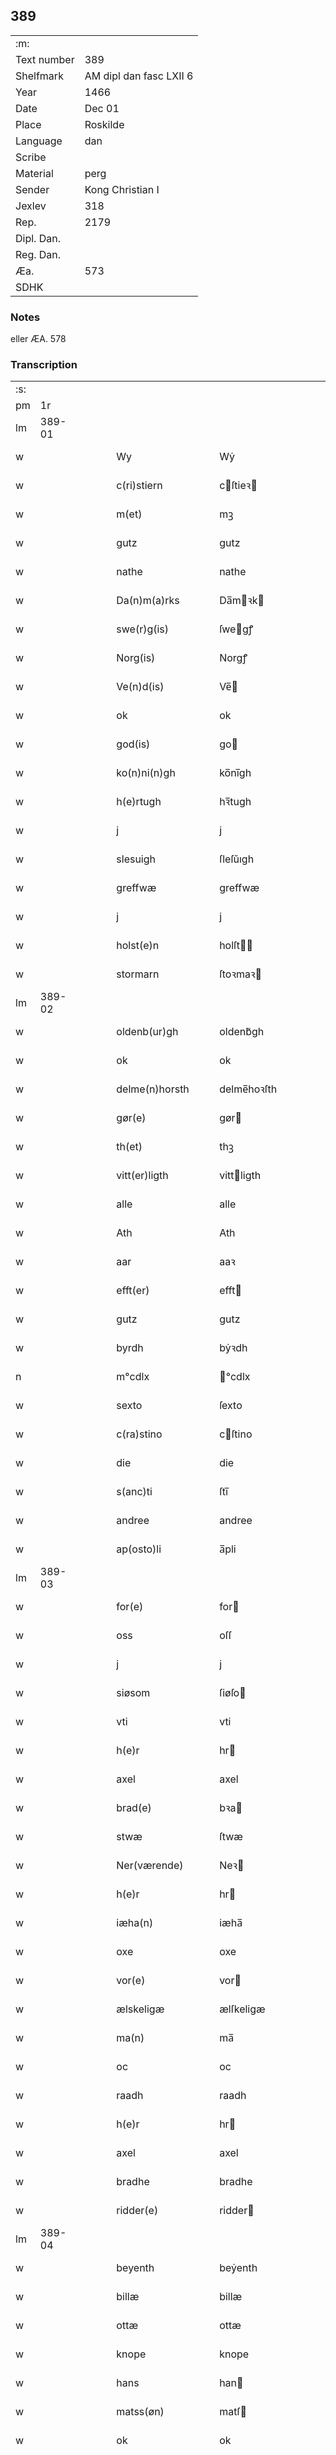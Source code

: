 ** 389
| :m:         |                         |
| Text number | 389                     |
| Shelfmark   | AM dipl dan fasc LXII 6 |
| Year        | 1466                    |
| Date        | Dec 01                  |
| Place       | Roskilde                |
| Language    | dan                     |
| Scribe      |                         |
| Material    | perg                    |
| Sender      | Kong Christian I        |
| Jexlev      | 318                     |
| Rep.        | 2179                    |
| Dipl. Dan.  |                         |
| Reg. Dan.   |                         |
| Æa.         | 573                     |
| SDHK        |                         |

*** Notes
eller ÆA. 578

*** Transcription
| :s: |        |   |   |   |   |                      |                |   |   |   |                  |     |   |   |    |               |
| pm  |     1r |   |   |   |   |                      |                |   |   |   |                  |     |   |   |    |               |
| lm  | 389-01 |   |   |   |   |                      |                |   |   |   |                  |     |   |   |    |               |
| w   |        |   |   |   |   | Wy                   | Wẏ             |   |   |   |                  | dan |   |   |    |        389-01 |
| w   |        |   |   |   |   | c(ri)stiern          | cſtieꝛ       |   |   |   |                  | dan |   |   |    |        389-01 |
| w   |        |   |   |   |   | m(et)                | mꝫ             |   |   |   |                  | dan |   |   |    |        389-01 |
| w   |        |   |   |   |   | gutz                 | gutz           |   |   |   |                  | dan |   |   |    |        389-01 |
| w   |        |   |   |   |   | nathe                | nathe          |   |   |   |                  | dan |   |   |    |        389-01 |
| w   |        |   |   |   |   | Da(n)m(a)rks         | Da̅mꝛk        |   |   |   |                  | dan |   |   |    |        389-01 |
| w   |        |   |   |   |   | swe(r)g(is)          | ſwegꝭ         |   |   |   |                  | dan |   |   |    |        389-01 |
| w   |        |   |   |   |   | Norg(is)             | Norgꝭ          |   |   |   |                  | dan |   |   |    |        389-01 |
| w   |        |   |   |   |   | Ve(n)d(is)           | Ve̅            |   |   |   |                  | dan |   |   |    |        389-01 |
| w   |        |   |   |   |   | ok                   | ok             |   |   |   |                  | dan |   |   |    |        389-01 |
| w   |        |   |   |   |   | god(is)              | go            |   |   |   |                  | dan |   |   |    |        389-01 |
| w   |        |   |   |   |   | ko(n)ni(n)gh         | ko̅nı̅gh         |   |   |   |                  | dan |   |   |    |        389-01 |
| w   |        |   |   |   |   | h(e)rtugh            | hꝛ̅tugh         |   |   |   |                  | dan |   |   |    |        389-01 |
| w   |        |   |   |   |   | j                    | j              |   |   |   |                  | dan |   |   |    |        389-01 |
| w   |        |   |   |   |   | slesuigh             | ſleſǔıgh       |   |   |   |                  | dan |   |   |    |        389-01 |
| w   |        |   |   |   |   | greffwæ              | greffwæ        |   |   |   |                  | dan |   |   |    |        389-01 |
| w   |        |   |   |   |   | j                    | j              |   |   |   |                  | dan |   |   |    |        389-01 |
| w   |        |   |   |   |   | holst(e)n            | holſt̅         |   |   |   |                  | dan |   |   |    |        389-01 |
| w   |        |   |   |   |   | stormarn             | ſtoꝛmaꝛ       |   |   |   |                  | dan |   |   |    |        389-01 |
| lm  | 389-02 |   |   |   |   |                      |                |   |   |   |                  |     |   |   |    |               |
| w   |        |   |   |   |   | oldenb(ur)gh         | oldenb᷑gh       |   |   |   |                  | dan |   |   |    |        389-02 |
| w   |        |   |   |   |   | ok                   | ok             |   |   |   |                  | dan |   |   |    |        389-02 |
| w   |        |   |   |   |   | delme(n)horsth       | delme̅hoꝛſth    |   |   |   |                  | dan |   |   |    |        389-02 |
| w   |        |   |   |   |   | gør(e)               | gør           |   |   |   |                  | dan |   |   |    |        389-02 |
| w   |        |   |   |   |   | th(et)               | thꝫ            |   |   |   |                  | dan |   |   |    |        389-02 |
| w   |        |   |   |   |   | vitt(er)ligth        | vittligth     |   |   |   |                  | dan |   |   |    |        389-02 |
| w   |        |   |   |   |   | alle                 | alle           |   |   |   |                  | dan |   |   |    |        389-02 |
| w   |        |   |   |   |   | Ath                  | Ath            |   |   |   |                  | dan |   |   |    |        389-02 |
| w   |        |   |   |   |   | aar                  | aaꝛ            |   |   |   |                  | dan |   |   |    |        389-02 |
| w   |        |   |   |   |   | efft(er)             | efft          |   |   |   |                  | dan |   |   |    |        389-02 |
| w   |        |   |   |   |   | gutz                 | gutz           |   |   |   |                  | dan |   |   |    |        389-02 |
| w   |        |   |   |   |   | byrdh                | bẏꝛdh          |   |   |   |                  | dan |   |   |    |        389-02 |
| n   |        |   |   |   |   | m°cdlx               | °cdlx         |   |   |   |                  | lat |   |   | =  |        389-02 |
| w   |        |   |   |   |   | sexto                | ſexto          |   |   |   |                  | lat |   |   | == |        389-02 |
| w   |        |   |   |   |   | c(ra)stino           | cſtino        |   |   |   |                  | lat |   |   |    |        389-02 |
| w   |        |   |   |   |   | die                  | die            |   |   |   |                  | lat |   |   |    |        389-02 |
| w   |        |   |   |   |   | s(anc)ti             | ſti̅            |   |   |   |                  | lat |   |   |    |        389-02 |
| w   |        |   |   |   |   | andree               | andree         |   |   |   |                  | lat |   |   |    |        389-02 |
| w   |        |   |   |   |   | ap(osto)li           | a̅pli           |   |   |   |                  | lat |   |   |    |        389-02 |
| lm  | 389-03 |   |   |   |   |                      |                |   |   |   |                  |     |   |   |    |               |
| w   |        |   |   |   |   | for(e)               | for           |   |   |   |                  | dan |   |   |    |        389-03 |
| w   |        |   |   |   |   | oss                  | oſſ            |   |   |   |                  | dan |   |   |    |        389-03 |
| w   |        |   |   |   |   | j                    | j              |   |   |   |                  | dan |   |   |    |        389-03 |
| w   |        |   |   |   |   | siøsom               | ſiøſo         |   |   |   |                  | dan |   |   |    |        389-03 |
| w   |        |   |   |   |   | vti                  | vti            |   |   |   |                  | dan |   |   |    |        389-03 |
| w   |        |   |   |   |   | h(e)r                | hr            |   |   |   |                  | dan |   |   |    |        389-03 |
| w   |        |   |   |   |   | axel                 | axel           |   |   |   |                  | dan |   |   |    |        389-03 |
| w   |        |   |   |   |   | brad(e)              | bꝛa           |   |   |   |                  | dan |   |   |    |        389-03 |
| w   |        |   |   |   |   | stwæ                 | ſtwæ           |   |   |   |                  | dan |   |   |    |        389-03 |
| w   |        |   |   |   |   | Ner(værende)         | Neꝛ           |   |   |   |                  | dan |   |   |    |        389-03 |
| w   |        |   |   |   |   | h(e)r                | hr            |   |   |   |                  | dan |   |   |    |        389-03 |
| w   |        |   |   |   |   | iæha(n)              | iæha̅           |   |   |   |                  | dan |   |   |    |        389-03 |
| w   |        |   |   |   |   | oxe                  | oxe            |   |   |   |                  | dan |   |   |    |        389-03 |
| w   |        |   |   |   |   | vor(e)               | vor           |   |   |   |                  | dan |   |   |    |        389-03 |
| w   |        |   |   |   |   | ælskeligæ            | ælſkeligæ      |   |   |   |                  | dan |   |   |    |        389-03 |
| w   |        |   |   |   |   | ma(n)                | ma̅             |   |   |   |                  | dan |   |   |    |        389-03 |
| w   |        |   |   |   |   | oc                   | oc             |   |   |   |                  | dan |   |   |    |        389-03 |
| w   |        |   |   |   |   | raadh                | raadh          |   |   |   |                  | dan |   |   |    |        389-03 |
| w   |        |   |   |   |   | h(e)r                | hr            |   |   |   |                  | dan |   |   |    |        389-03 |
| w   |        |   |   |   |   | axel                 | axel           |   |   |   |                  | dan |   |   |    |        389-03 |
| w   |        |   |   |   |   | bradhe               | bradhe         |   |   |   |                  | dan |   |   |    |        389-03 |
| w   |        |   |   |   |   | ridder(e)            | ridder        |   |   |   |                  | dan |   |   |    |        389-03 |
| lm  | 389-04 |   |   |   |   |                      |                |   |   |   |                  |     |   |   |    |               |
| w   |        |   |   |   |   | beyenth              | beẏenth        |   |   |   |                  | dan |   |   |    |        389-04 |
| w   |        |   |   |   |   | billæ                | billæ          |   |   |   |                  | dan |   |   |    |        389-04 |
| w   |        |   |   |   |   | ottæ                 | ottæ           |   |   |   |                  | dan |   |   |    |        389-04 |
| w   |        |   |   |   |   | knope                | knope          |   |   |   |                  | dan |   |   |    |        389-04 |
| w   |        |   |   |   |   | hans                 | han           |   |   |   |                  | dan |   |   |    |        389-04 |
| w   |        |   |   |   |   | matss(øn)            | matſ          |   |   |   |                  | dan |   |   |    |        389-04 |
| w   |        |   |   |   |   | ok                   | ok             |   |   |   |                  | dan |   |   |    |        389-04 |
| w   |        |   |   |   |   | ma(n)gæ              | ma̅gæ           |   |   |   |                  | dan |   |   |    |        389-04 |
| w   |        |   |   |   |   | fle(re)              | fle           |   |   |   |                  | dan |   |   |    |        389-04 |
| w   |        |   |   |   |   | gode                 | gode           |   |   |   |                  | dan |   |   |    |        389-04 |
| w   |        |   |   |   |   | me(n)                | me̅             |   |   |   |                  | dan |   |   |    |        389-04 |
| w   |        |   |   |   |   | so(m)                | ſo̅             |   |   |   |                  | dan |   |   |    |        389-04 |
| w   |        |   |   |   |   | th(e)r               | thꝛ̅            |   |   |   |                  | dan |   |   |    |        389-04 |
| w   |        |   |   |   |   | tha                  | tha            |   |   |   |                  | dan |   |   |    |        389-04 |
| w   |        |   |   |   |   | ner(værende)         | neꝛ           |   |   |   | de-sup           | dan |   |   |    |        389-04 |
| w   |        |   |   |   |   | hoss                 | hoſſ           |   |   |   |                  | dan |   |   |    |        389-04 |
| w   |        |   |   |   |   | wor(e)               | wor           |   |   |   |                  | dan |   |   |    |        389-04 |
| p   |        |   |   |   |   | /                    | /              |   |   |   |                  | dan |   |   |    |        389-04 |
| w   |        |   |   |   |   | vor                  | voꝛ            |   |   |   |                  | dan |   |   |    |        389-04 |
| w   |        |   |   |   |   | skick(et)            | ſkickꝫ         |   |   |   |                  | dan |   |   |    |        389-04 |
| w   |        |   |   |   |   | velbirdigh           | velbiꝛdigh     |   |   |   |                  | dan |   |   |    |        389-04 |
| lm  | 389-05 |   |   |   |   |                      |                |   |   |   |                  |     |   |   |    |               |
| w   |        |   |   |   |   | ma(n)                | ma̅             |   |   |   |                  | dan |   |   |    |        389-05 |
| w   |        |   |   |   |   | jep                  | jep            |   |   |   |                  | dan |   |   |    |        389-05 |
| w   |        |   |   |   |   | je(b)ss(øn)          | je̅ſ           |   |   |   |                  | dan |   |   |    |        389-05 |
| w   |        |   |   |   |   | forsta(n)d(er)       | foꝛſta̅d       |   |   |   |                  | dan |   |   |    |        389-05 |
| w   |        |   |   |   |   | i                    | i              |   |   |   |                  | dan |   |   |    |        389-05 |
| w   |        |   |   |   |   | clar(e)              | clar          |   |   |   |                  | dan |   |   |    |        389-05 |
| w   |        |   |   |   |   | clost(er)            | cloſt         |   |   |   |                  | dan |   |   |    |        389-05 |
| w   |        |   |   |   |   | i                    | i              |   |   |   |                  | dan |   |   |    |        389-05 |
| w   |        |   |   |   |   | roskild(e)           | roſkilͤ        |   |   |   |                  | dan |   |   |    |        389-05 |
| w   |        |   |   |   |   | paa                  | paa            |   |   |   |                  | dan |   |   |    |        389-05 |
| w   |        |   |   |   |   | het(er)ligæ          | hetligæ       |   |   |   |                  | dan |   |   |    |        389-05 |
| w   |        |   |   |   |   | ok                   | ok             |   |   |   |                  | dan |   |   |    |        389-05 |
| w   |        |   |   |   |   | re(n)liffueghe       | re̅liffǔeghe    |   |   |   |                  | dan |   |   |    |        389-05 |
| w   |        |   |   |   |   | iomf(rv)es           | iomfͮe         |   |   |   |                  | dan |   |   |    |        389-05 |
| w   |        |   |   |   |   | oc                   | oc             |   |   |   |                  | dan |   |   |    |        389-05 |
| w   |        |   |   |   |   |                      |                |   |   |   |                  | dan |   |   |    |        389-05 |
| w   |        |   |   |   |   |                      |                |   |   |   |                  | dan |   |   |    |        389-05 |
| w   |        |   |   |   |   | for(nefnde)          | foꝛᷠͤ            |   |   |   |                  | dan |   |   |    |        389-05 |
| w   |        |   |   |   |   | cla(re)              | cla           |   |   |   |                  | dan |   |   |    |        389-05 |
| w   |        |   |   |   |   | clost(er)s           | cloſt        |   |   |   |                  | dan |   |   |    |        389-05 |
| w   |        |   |   |   |   | oc                   | oc             |   |   |   |                  | dan |   |   |    |        389-05 |
| w   |        |   |   |   |   | (con)ue(n)tz         | ꝯue̅tz          |   |   |   |                  | dan |   |   |    |        389-05 |
| lm  | 389-06 |   |   |   |   |                      |                |   |   |   |                  |     |   |   |    |               |
| w   |        |   |   |   |   | vegnæ                | vegnæ          |   |   |   |                  | dan |   |   |    |        389-06 |
| w   |        |   |   |   |   | j                    | j              |   |   |   |                  | dan |   |   |    |        389-06 |
| w   |        |   |   |   |   | samest(et)           | ſameſtꝫ        |   |   |   |                  | dan |   |   |    |        389-06 |
| p   |        |   |   |   |   | ,                    | ,              |   |   |   |                  | dan |   |   |    |        389-06 |
| w   |        |   |   |   |   | m(et)                | mꝫ             |   |   |   |                  | dan |   |   |    |        389-06 |
| w   |        |   |   |   |   | eth                  | eth            |   |   |   |                  | dan |   |   |    |        389-06 |
| w   |        |   |   |   |   | papirs               | papiꝛ         |   |   |   |                  | dan |   |   |    |        389-06 |
| w   |        |   |   |   |   | br(e)ff              | b̅ꝛff           |   |   |   |                  | dan |   |   |    |        389-06 |
| w   |        |   |   |   |   | so(m)                | ſo̅             |   |   |   |                  | dan |   |   |    |        389-06 |
| w   |        |   |   |   |   | vor                  | voꝛ            |   |   |   |                  | dan |   |   |    |        389-06 |
| w   |        |   |   |   |   | eth                  | eth            |   |   |   |                  | dan |   |   |    |        389-06 |
| w   |        |   |   |   |   | tings                | ting          |   |   |   |                  | dan |   |   |    |        389-06 |
| w   |        |   |   |   |   | vitne                | vitne          |   |   |   |                  | dan |   |   |    |        389-06 |
| w   |        |   |   |   |   | br(e)ff              | b̅ꝛff           |   |   |   |                  | dan |   |   |    |        389-06 |
| w   |        |   |   |   |   | helth                | helth          |   |   |   |                  | dan |   |   |    |        389-06 |
| w   |        |   |   |   |   | oc                   | oc             |   |   |   |                  | dan |   |   |    |        389-06 |
| w   |        |   |   |   |   | holl(et)             | hollꝫ          |   |   |   |                  | dan |   |   |    |        389-06 |
| w   |        |   |   |   |   | oc                   | oc             |   |   |   |                  | dan |   |   |    |        389-06 |
| w   |        |   |   |   |   | vskadh               | vſkadh         |   |   |   |                  | dan |   |   |    |        389-06 |
| w   |        |   |   |   |   | j                    | j              |   |   |   |                  | dan |   |   |    |        389-06 |
| w   |        |   |   |   |   | nog(ra)              | nogᷓ            |   |   |   |                  | dan |   |   |    |        389-06 |
| w   |        |   |   |   |   | madhæ                | madhæ          |   |   |   |                  | dan |   |   |    |        389-06 |
| p   |        |   |   |   |   | ,                    | ,              |   |   |   |                  | dan |   |   |    |        389-06 |
| w   |        |   |   |   |   | lude(n)d(e)          | lude̅          |   |   |   |                  | dan |   |   |    |        389-06 |
| lm  | 389-07 |   |   |   |   |                      |                |   |   |   |                  |     |   |   |    |               |
| w   |        |   |   |   |   | ordh                 | ordh           |   |   |   |                  | dan |   |   |    |        389-07 |
| w   |        |   |   |   |   | fra                  | fꝛa            |   |   |   |                  | dan |   |   |    |        389-07 |
| w   |        |   |   |   |   | ordh                 | ordh           |   |   |   |                  | dan |   |   |    |        389-07 |
| w   |        |   |   |   |   | i                    | i              |   |   |   |                  | dan |   |   |    |        389-07 |
| w   |        |   |   |   |   | alle                 | alle           |   |   |   |                  | dan |   |   |    |        389-07 |
| w   |        |   |   |   |   | made                 | made           |   |   |   |                  | dan |   |   |    |        389-07 |
| w   |        |   |   |   |   | so(m)                | ſo̅             |   |   |   |                  | dan |   |   |    |        389-07 |
| w   |        |   |   |   |   | h(e)r                | hꝛ̅             |   |   |   |                  | dan |   |   |    |        389-07 |
| w   |        |   |   |   |   | efft(er)u(et)        | efftuꝫ        |   |   |   | uꝫ-sup           | dan |   |   |    |        389-07 |
| w   |        |   |   |   |   | sta(n)d(er)          | ſta̅d͛           |   |   |   |                  | dan |   |   |    |        389-07 |
| w   |        |   |   |   |   | Alle                 | Alle           |   |   |   |                  | dan |   |   |    |        389-07 |
| w   |        |   |   |   |   | me(n)                | me̅             |   |   |   |                  | dan |   |   |    |        389-07 |
| w   |        |   |   |   |   | th(etta)             | thꝫ           |   |   |   |                  | dan |   |   |    |        389-07 |
| w   |        |   |   |   |   | breff                | breff          |   |   |   |                  | dan |   |   |    |        389-07 |
| w   |        |   |   |   |   | see                  | ſee            |   |   |   |                  | dan |   |   |    |        389-07 |
| w   |        |   |   |   |   | ell(e)r              | ellr          |   |   |   |                  | dan |   |   |    |        389-07 |
| w   |        |   |   |   |   | hør(e)               | hør           |   |   |   |                  | dan |   |   |    |        389-07 |
| w   |        |   |   |   |   | læsæ                 | læſæ           |   |   |   |                  | dan |   |   |    |        389-07 |
| w   |        |   |   |   |   | helsæ                | helſæ          |   |   |   |                  | dan |   |   |    |        389-07 |
| w   |        |   |   |   |   | vy                   | vẏ             |   |   |   |                  | dan |   |   |    |        389-07 |
| w   |        |   |   |   |   | velbyrdigh           | velbẏꝛdigh     |   |   |   |                  | dan |   |   |    |        389-07 |
| w   |        |   |   |   |   | mæ(n)                | mæ̅             |   |   |   |                  | dan |   |   |    |        389-07 |
| w   |        |   |   |   |   | iep                  | iep            |   |   |   |                  | dan |   |   |    |        389-07 |
| w   |        |   |   |   |   | ie(n)ss(øn)          | ie̅ſ           |   |   |   |                  | dan |   |   |    |        389-07 |
| lm  | 389-08 |   |   |   |   |                      |                |   |   |   |                  |     |   |   |    |               |
| w   |        |   |   |   |   | høffuetzma(n)        | høffuetzma̅     |   |   |   |                  | dan |   |   |    |        389-08 |
| w   |        |   |   |   |   | pa                   | pa             |   |   |   |                  | dan |   |   |    |        389-08 |
| w   |        |   |   |   |   | har(is)b(ur)gh       | harꝭb᷑gh        |   |   |   |                  | dan |   |   |    |        389-08 |
| w   |        |   |   |   |   | so(m)                | ſo̅             |   |   |   |                  | dan |   |   |    |        389-08 |
| w   |        |   |   |   |   | th(e)n               | thn̅            |   |   |   |                  | dan |   |   |    |        389-08 |
| w   |        |   |   |   |   | dagh                 | dagh           |   |   |   |                  | dan |   |   |    |        389-08 |
| w   |        |   |   |   |   | tingh(et)            | tinghꝫ         |   |   |   |                  | dan |   |   |    |        389-08 |
| w   |        |   |   |   |   | saadh                | ſaadh          |   |   |   |                  | dan |   |   |    |        389-08 |
| w   |        |   |   |   |   | pa                   | pa             |   |   |   |                  | dan |   |   |    |        389-08 |
| w   |        |   |   |   |   | vor                  | voꝛ            |   |   |   |                  | dan |   |   |    |        389-08 |
| w   |        |   |   |   |   | nadigæ               | nadigæ         |   |   |   |                  | dan |   |   |    |        389-08 |
| w   |        |   |   |   |   | he(r)r(e)            | he̅r           |   |   |   |                  | dan |   |   |    |        389-08 |
| w   |        |   |   |   |   | ko(n)ni(n)ghs        | ko̅ni̅gh        |   |   |   |                  | dan |   |   |    |        389-08 |
| w   |        |   |   |   |   | vegnæ                | vegnæ          |   |   |   |                  | dan |   |   |    |        389-08 |
| p   |        |   |   |   |   | ,                    | ,              |   |   |   |                  | dan |   |   |    |        389-08 |
| w   |        |   |   |   |   | tørb(e)n             | tøꝛb         |   |   |   |                  | dan |   |   |    |        389-08 |
| w   |        |   |   |   |   | billæ                | billæ          |   |   |   |                  | dan |   |   |    |        389-08 |
| w   |        |   |   |   |   | ridd(er)             | ridd          |   |   |   |                  | dan |   |   |    |        389-08 |
| w   |        |   |   |   |   | pa                   | pa             |   |   |   |                  | dan |   |   |    |        389-08 |
| w   |        |   |   |   |   | siøholm              | ſiøhol        |   |   |   |                  | dan |   |   |    |        389-08 |
| lm  | 389-09 |   |   |   |   |                      |                |   |   |   |                  |     |   |   |    |               |
| w   |        |   |   |   |   | mag(n)us             | magu̅          |   |   |   |                  | dan |   |   |    |        389-09 |
| w   |        |   |   |   |   | mag(n)uss(øn)        | magu̅ſ         |   |   |   |                  | dan |   |   |    |        389-09 |
| w   |        |   |   |   |   | hær(is)fog(et)       | hæꝛꝭfogꝫ       |   |   |   |                  | dan |   |   |    |        389-09 |
| w   |        |   |   |   |   | And(er)s             | And          |   |   |   |                  | dan |   |   |    |        389-09 |
| w   |        |   |   |   |   | bangh                | bangh          |   |   |   |                  | dan |   |   |    |        389-09 |
| w   |        |   |   |   |   | iep                  | iep            |   |   |   |                  | dan |   |   |    |        389-09 |
| w   |        |   |   |   |   | læth                 | læth           |   |   |   |                  | dan |   |   |    |        389-09 |
| w   |        |   |   |   |   | p(er)                | ꝑ              |   |   |   |                  | dan |   |   |    |        389-09 |
| w   |        |   |   |   |   | ie(n)ss(øn)          | ie̅ſ           |   |   |   |                  | dan |   |   |    |        389-09 |
| w   |        |   |   |   |   | aff                  | aff            |   |   |   |                  | dan |   |   |    |        389-09 |
| w   |        |   |   |   |   | tørkelst(ro)p        | tøꝛkelſtᷣp      |   |   |   |                  | dan |   |   |    |        389-09 |
| w   |        |   |   |   |   | ion                  | io            |   |   |   |                  | dan |   |   |    |        389-09 |
| w   |        |   |   |   |   | twæss(øn)            | twæſ          |   |   |   |                  | dan |   |   |    |        389-09 |
| w   |        |   |   |   |   | ewy(n)neligæ         | ewy̅neligæ      |   |   |   |                  | dan |   |   |    |        389-09 |
| w   |        |   |   |   |   | m(et)                | mꝫ             |   |   |   |                  | dan |   |   |    |        389-09 |
| w   |        |   |   |   |   | guth                 | guth           |   |   |   |                  | dan |   |   |    |        389-09 |
| p   |        |   |   |   |   | ,                    | ,              |   |   |   |                  | dan |   |   |    |        389-09 |
| w   |        |   |   |   |   | wit(er)ligth         | witligth      |   |   |   |                  | dan |   |   |    |        389-09 |
| w   |        |   |   |   |   | gør(e)               | gør           |   |   |   |                  | dan |   |   |    |        389-09 |
| lm  | 389-10 |   |   |   |   |                      |                |   |   |   |                  |     |   |   |    |               |
| w   |        |   |   |   |   | vy                   | vẏ             |   |   |   |                  | dan |   |   |    |        389-10 |
| w   |        |   |   |   |   | alle                 | alle           |   |   |   |                  | dan |   |   |    |        389-10 |
| w   |        |   |   |   |   | me(n)                | me̅             |   |   |   |                  | dan |   |   |    |        389-10 |
| w   |        |   |   |   |   | swo                  | ſwo            |   |   |   |                  | dan |   |   |    |        389-10 |
| w   |        |   |   |   |   | vel                  | vel            |   |   |   |                  | dan |   |   |    |        389-10 |
| w   |        |   |   |   |   | ner(værende)         | neꝛ           |   |   |   | de-sup           | dan |   |   |    |        389-10 |
| w   |        |   |   |   |   | ær(e)                | ær            |   |   |   |                  | dan |   |   |    |        389-10 |
| w   |        |   |   |   |   | so(m)                | ſo̅             |   |   |   |                  | dan |   |   |    |        389-10 |
| w   |        |   |   |   |   | ko(m)me(skulende)    | ko̅me          |   |   |   | de-sup           | dan |   |   |    |        389-10 |
| w   |        |   |   |   |   | m(et)                | mꝫ             |   |   |   |                  | dan |   |   |    |        389-10 |
| w   |        |   |   |   |   | th(et)tæ             | thꝫtæ          |   |   |   |                  | dan |   |   |    |        389-10 |
| w   |        |   |   |   |   | vort                 | voꝛt           |   |   |   |                  | dan |   |   |    |        389-10 |
| w   |        |   |   |   |   | opnæ                 | opnæ           |   |   |   |                  | dan |   |   |    |        389-10 |
| w   |        |   |   |   |   | breff                | bꝛeff          |   |   |   |                  | dan |   |   |    |        389-10 |
| w   |        |   |   |   |   | At                   | At             |   |   |   |                  | dan |   |   |    |        389-10 |
| w   |        |   |   |   |   | aar                  | aaꝛ            |   |   |   |                  | dan |   |   |    |        389-10 |
| w   |        |   |   |   |   | efft(er)             | efft          |   |   |   |                  | dan |   |   |    |        389-10 |
| w   |        |   |   |   |   | gutz                 | gutz           |   |   |   |                  | dan |   |   |    |        389-10 |
| w   |        |   |   |   |   | fødelsæ              | fødelſæ        |   |   |   |                  | dan |   |   |    |        389-10 |
| w   |        |   |   |   |   | dagh                 | dagh           |   |   |   |                  | dan |   |   |    |        389-10 |
| n   |        |   |   |   |   | m°cd°l               | m°cd°l         |   |   |   |                  | lat |   |   | =  |        389-10 |
| w   |        |   |   |   |   | octauo               | octauo         |   |   |   |                  | lat |   |   | == |        389-10 |
| lm  | 389-11 |   |   |   |   |                      |                |   |   |   |                  |     |   |   |    |               |
| w   |        |   |   |   |   | th(e)n               | thn̅            |   |   |   |                  | dan |   |   |    |        389-11 |
| w   |        |   |   |   |   | løffu(er)dagh        | løffudagh     |   |   |   |                  | dan |   |   |    |        389-11 |
| w   |        |   |   |   |   | nest                 | neſt           |   |   |   |                  | dan |   |   |    |        389-11 |
| w   |        |   |   |   |   | for(e)               | for           |   |   |   |                  | dan |   |   |    |        389-11 |
| w   |        |   |   |   |   | vor                  | voꝛ            |   |   |   |                  | dan |   |   |    |        389-11 |
| w   |        |   |   |   |   | f(rv)æ               | fæͮ             |   |   |   |                  | dan |   |   |    |        389-11 |
| w   |        |   |   |   |   | dagh                 | dagh           |   |   |   |                  | dan |   |   |    |        389-11 |
| w   |        |   |   |   |   | ko(m)me(n)d(e)       | ko̅me̅          |   |   |   |                  | dan |   |   |    |        389-11 |
| w   |        |   |   |   |   | nest                 | neſt           |   |   |   |                  | dan |   |   |    |        389-11 |
| w   |        |   |   |   |   | for                  | foꝛ            |   |   |   |                  | dan |   |   |    |        389-11 |
| w   |        |   |   |   |   | s(anc)ti             | ſti̅            |   |   |   |                  | dan |   |   |    |        389-11 |
| w   |        |   |   |   |   | michels              | michel        |   |   |   |                  | dan |   |   |    |        389-11 |
| w   |        |   |   |   |   | dagh                 | dagh           |   |   |   |                  | dan |   |   |    |        389-11 |
| w   |        |   |   |   |   | Ath                  | Ath            |   |   |   |                  | dan |   |   |    |        389-11 |
| w   |        |   |   |   |   | beskeen              | beſkee        |   |   |   |                  | dan |   |   |    |        389-11 |
| w   |        |   |   |   |   | ma(n)                | ma̅             |   |   |   |                  | dan |   |   |    |        389-11 |
| w   |        |   |   |   |   | iep                  | iep            |   |   |   |                  | dan |   |   |    |        389-11 |
| w   |        |   |   |   |   | ie(n)ss(øn)          | ie̅ſ           |   |   |   |                  | dan |   |   |    |        389-11 |
| w   |        |   |   |   |   | forsta(n)de(r)       | foꝛſta̅de      |   |   |   |                  | dan |   |   |    |        389-11 |
| lm  | 389-12 |   |   |   |   |                      |                |   |   |   |                  |     |   |   |    |               |
| w   |        |   |   |   |   | j                    | ȷ              |   |   |   |                  | dan |   |   |    |        389-12 |
| w   |        |   |   |   |   | clar(e)              | clar          |   |   |   |                  | dan |   |   |    |        389-12 |
| w   |        |   |   |   |   | clost(er)            | cloſt         |   |   |   |                  | dan |   |   |    |        389-12 |
| w   |        |   |   |   |   | vor                  | voꝛ            |   |   |   |                  | dan |   |   |    |        389-12 |
| w   |        |   |   |   |   | skick(et)            | ſkickꝫ         |   |   |   |                  | dan |   |   |    |        389-12 |
| w   |        |   |   |   |   | for                  | foꝛ            |   |   |   |                  | dan |   |   |    |        389-12 |
| w   |        |   |   |   |   | oss                  | oſſ            |   |   |   |                  | dan |   |   |    |        389-12 |
| w   |        |   |   |   |   | paa                  | paa            |   |   |   |                  | dan |   |   |    |        389-12 |
| w   |        |   |   |   |   | voldborgshær(is)     | voldboꝛgſhærꝭ  |   |   |   |                  | dan |   |   | =  |        389-12 |
| w   |        |   |   |   |   | tingh                | tingh          |   |   |   |                  | dan |   |   | == |        389-12 |
| w   |        |   |   |   |   | ok                   | ok             |   |   |   |                  | dan |   |   |    |        389-12 |
| w   |        |   |   |   |   | for(e)               | for           |   |   |   |                  | dan |   |   |    |        389-12 |
| w   |        |   |   |   |   | fle(re)              | fle           |   |   |   |                  | dan |   |   |    |        389-12 |
| w   |        |   |   |   |   | godhe                | godhe          |   |   |   |                  | dan |   |   |    |        389-12 |
| w   |        |   |   |   |   | me(n)                | me̅             |   |   |   |                  | dan |   |   |    |        389-12 |
| w   |        |   |   |   |   | so(m)                | ſo̅             |   |   |   |                  | dan |   |   |    |        389-12 |
| w   |        |   |   |   |   | tingh(et)            | tinghꝫ         |   |   |   |                  | dan |   |   |    |        389-12 |
| w   |        |   |   |   |   | søgtæ                | ſøgtæ          |   |   |   |                  | dan |   |   |    |        389-12 |
| w   |        |   |   |   |   | th(e)n               | thn̅            |   |   |   |                  | dan |   |   |    |        389-12 |
| w   |        |   |   |   |   | dagh                 | dagh           |   |   |   |                  | dan |   |   |    |        389-12 |
| lm  | 389-13 |   |   |   |   |                      |                |   |   |   |                  |     |   |   |    |               |
| w   |        |   |   |   |   | ok                   | ok             |   |   |   |                  | dan |   |   |    |        389-13 |
| w   |        |   |   |   |   | spurdæ               | ſpuꝛdæ         |   |   |   |                  | dan |   |   |    |        389-13 |
| w   |        |   |   |   |   | ha(n)                | ha̅             |   |   |   |                  | dan |   |   |    |        389-13 |
| w   |        |   |   |   |   | sigh                 | ſigh           |   |   |   |                  | dan |   |   |    |        389-13 |
| w   |        |   |   |   |   | for(e)               | for           |   |   |   |                  | dan |   |   |    |        389-13 |
| w   |        |   |   |   |   | om                   | o             |   |   |   |                  | dan |   |   |    |        389-13 |
| w   |        |   |   |   |   | th(e)r               | thꝛ̅            |   |   |   |                  | dan |   |   |    |        389-13 |
| w   |        |   |   |   |   | vor                  | voꝛ            |   |   |   |                  | dan |   |   |    |        389-13 |
| w   |        |   |   |   |   | nog(re)              | nog           |   |   |   |                  | dan |   |   |    |        389-13 |
| w   |        |   |   |   |   | aff                  | aff            |   |   |   |                  | dan |   |   |    |        389-13 |
| w   |        |   |   |   |   | th(e)m               | thm̅            |   |   |   |                  | dan |   |   |    |        389-13 |
| w   |        |   |   |   |   | th(e)r               | th̅ꝛ            |   |   |   |                  | dan |   |   |    |        389-13 |
| w   |        |   |   |   |   | vitt(er)ligt         | vittligt      |   |   |   |                  | dan |   |   |    |        389-13 |
| w   |        |   |   |   |   | vor                  | voꝛ            |   |   |   |                  | dan |   |   |    |        389-13 |
| w   |        |   |   |   |   | ath                  | ath            |   |   |   |                  | dan |   |   |    |        389-13 |
| w   |        |   |   |   |   | th(et)               | thꝫ            |   |   |   |                  | dan |   |   |    |        389-13 |
| w   |        |   |   |   |   | gotz                 | gotz           |   |   |   |                  | dan |   |   |    |        389-13 |
| w   |        |   |   |   |   | som                  | ſo            |   |   |   |                  | dan |   |   |    |        389-13 |
| w   |        |   |   |   |   | i                    | i              |   |   |   |                  | dan |   |   |    |        389-13 |
| w   |        |   |   |   |   | byltzriiss           | bẏltzriiſſ     |   |   |   |                  | dan |   |   |    |        389-13 |
| w   |        |   |   |   |   | ligg(er)             | ligg          |   |   |   |                  | dan |   |   |    |        389-13 |
| w   |        |   |   |   |   | som                  | ſo            |   |   |   |                  | dan |   |   |    |        389-13 |
| lm  | 389-14 |   |   |   |   |                      |                |   |   |   |                  |     |   |   |    |               |
| w   |        |   |   |   |   | ær                   | æꝛ             |   |   |   |                  | dan |   |   |    |        389-14 |
| w   |        |   |   |   |   | iij                  | iij            |   |   |   |                  | dan |   |   |    |        389-14 |
| w   |        |   |   |   |   | fierdingæ            | fieꝛdingæ      |   |   |   |                  | dan |   |   |    |        389-14 |
| w   |        |   |   |   |   | iordæ                | ioꝛdæ          |   |   |   |                  | dan |   |   |    |        389-14 |
| w   |        |   |   |   |   | haffu(er)            | haffu         |   |   |   |                  | dan |   |   |    |        389-14 |
| w   |        |   |   |   |   | vær(e)th             | værth         |   |   |   |                  | dan |   |   |    |        389-14 |
| w   |        |   |   |   |   | ylleth               | ẏlleth         |   |   |   |                  | dan |   |   |    |        389-14 |
| w   |        |   |   |   |   | ok                   | ok             |   |   |   |                  | dan |   |   |    |        389-14 |
| w   |        |   |   |   |   | kærdh                | kærdh          |   |   |   |                  | dan |   |   |    |        389-14 |
| w   |        |   |   |   |   | pa                   | pa             |   |   |   |                  | dan |   |   |    |        389-14 |
| w   |        |   |   |   |   | s(anc)te             | ſte̅            |   |   |   |                  | dan |   |   |    |        389-14 |
| w   |        |   |   |   |   | clar(e)              | clar          |   |   |   |                  | dan |   |   |    |        389-14 |
| w   |        |   |   |   |   | clost(er)s           | cloſt        |   |   |   |                  | dan |   |   |    |        389-14 |
| w   |        |   |   |   |   | vegnæ                | vegnæ          |   |   |   |                  | dan |   |   |    |        389-14 |
| w   |        |   |   |   |   | j                    | j              |   |   |   |                  | dan |   |   |    |        389-14 |
| w   |        |   |   |   |   | nog(re)              | nog           |   |   |   |                  | dan |   |   |    |        389-14 |
| w   |        |   |   |   |   | ther(is)             | therꝭ          |   |   |   |                  | dan |   |   |    |        389-14 |
| w   |        |   |   |   |   | my(n)næ              | my̅næ           |   |   |   |                  | dan |   |   |    |        389-14 |
| lm  | 389-15 |   |   |   |   |                      |                |   |   |   |                  |     |   |   |    |               |
| w   |        |   |   |   |   | Tha                  | Tha            |   |   |   |                  | dan |   |   |    |        389-15 |
| w   |        |   |   |   |   | baadh                | baadh          |   |   |   |                  | dan |   |   |    |        389-15 |
| w   |        |   |   |   |   | for(nefnde)          | foꝛͩͤ            |   |   |   |                  | dan |   |   |    |        389-15 |
| w   |        |   |   |   |   | iep                  | iep            |   |   |   |                  | dan |   |   |    |        389-15 |
| w   |        |   |   |   |   | ie(n)ss(øn)          | ie̅ſ           |   |   |   |                  | dan |   |   |    |        389-15 |
| w   |        |   |   |   |   | ath                  | ath            |   |   |   |                  | dan |   |   |    |        389-15 |
| w   |        |   |   |   |   | for(nefnde)          | foꝛͩͤ            |   |   |   |                  | dan |   |   |    |        389-15 |
| w   |        |   |   |   |   | mag(n)us             | magu̅          |   |   |   |                  | dan |   |   |    |        389-15 |
| w   |        |   |   |   |   | mag(n)uss(øn)        | magu̅ſ         |   |   |   |                  | dan |   |   |    |        389-15 |
| w   |        |   |   |   |   | ha(n)                | ha̅             |   |   |   |                  | dan |   |   |    |        389-15 |
| w   |        |   |   |   |   | sculde               | ſculde         |   |   |   |                  | dan |   |   |    |        389-15 |
| w   |        |   |   |   |   | opstaa               | opſtaa         |   |   |   |                  | dan |   |   |    |        389-15 |
| w   |        |   |   |   |   | ok                   | ok             |   |   |   |                  | dan |   |   |    |        389-15 |
| w   |        |   |   |   |   | tagæ                 | tagæ           |   |   |   |                  | dan |   |   |    |        389-15 |
| w   |        |   |   |   |   | xi                   | xi             |   |   |   |                  | dan |   |   |    |        389-15 |
| w   |        |   |   |   |   | wuillegæ             | wǔillegæ       |   |   |   | lemma uvildigh   | dan |   |   |    |        389-15 |
| w   |        |   |   |   |   | da(n)dæ men          | da̅dæ me       |   |   |   |                  | dan |   |   |    |        389-15 |
| w   |        |   |   |   |   | tiil                 | tiil           |   |   |   |                  | dan |   |   |    |        389-15 |
| lm  | 389-16 |   |   |   |   |                      |                |   |   |   |                  |     |   |   |    |               |
| w   |        |   |   |   |   | sigh                 | ſigh           |   |   |   |                  | dan |   |   |    |        389-16 |
| w   |        |   |   |   |   | ok                   | ok             |   |   |   |                  | dan |   |   |    |        389-16 |
| w   |        |   |   |   |   | syghe                | ſyghe          |   |   |   |                  | dan |   |   |    |        389-16 |
| w   |        |   |   |   |   | th(e)r               | thꝛ̅            |   |   |   |                  | dan |   |   |    |        389-16 |
| w   |        |   |   |   |   | om                   | o             |   |   |   |                  | dan |   |   |    |        389-16 |
| w   |        |   |   |   |   | som                  | ſo            |   |   |   |                  | dan |   |   |    |        389-16 |
| w   |        |   |   |   |   | ræth                 | ræth           |   |   |   |                  | dan |   |   |    |        389-16 |
| w   |        |   |   |   |   | sa(n)ne(n)gh         | ſa̅ne̅gh         |   |   |   |                  | dan |   |   |    |        389-16 |
| w   |        |   |   |   |   | vor(e)               | vor           |   |   |   |                  | dan |   |   |    |        389-16 |
| w   |        |   |   |   |   | som                  | ſo            |   |   |   |                  | dan |   |   |    |        389-16 |
| w   |        |   |   |   |   | vor                  | voꝛ            |   |   |   |                  | dan |   |   |    |        389-16 |
| w   |        |   |   |   |   | ies                  | ie            |   |   |   |                  | dan |   |   |    |        389-16 |
| w   |        |   |   |   |   | mørk                 | møꝛk           |   |   |   |                  | dan |   |   |    |        389-16 |
| w   |        |   |   |   |   | j                    | j              |   |   |   |                  | dan |   |   |    |        389-16 |
| w   |        |   |   |   |   | karlleby             | kaꝛllebẏ       |   |   |   |                  | dan |   |   |    |        389-16 |
| p   |        |   |   |   |   | ,                    | ,              |   |   |   |                  | dan |   |   |    |        389-16 |
| w   |        |   |   |   |   | ies                  | ie            |   |   |   |                  | dan |   |   |    |        389-16 |
| w   |        |   |   |   |   | karlss(øn)           | kaꝛlſ         |   |   |   |                  | dan |   |   |    |        389-16 |
| w   |        |   |   |   |   | j                    | j              |   |   |   |                  | dan |   |   |    |        389-16 |
| w   |        |   |   |   |   | alworsløff           | alwoꝛſløff     |   |   |   |                  | dan |   |   |    |        389-16 |
| p   |        |   |   |   |   | ,                    | ,              |   |   |   |                  | dan |   |   |    |        389-16 |
| w   |        |   |   |   |   | per                  | peꝛ            |   |   |   |                  | dan |   |   |    |        389-16 |
| lm  | 389-17 |   |   |   |   |                      |                |   |   |   |                  |     |   |   |    |               |
| w   |        |   |   |   |   | ienss(øn)            | ienſ          |   |   |   |                  | dan |   |   |    |        389-17 |
| w   |        |   |   |   |   | j                    | j              |   |   |   |                  | dan |   |   |    |        389-17 |
| w   |        |   |   |   |   | tørkelst(ro)p        | tøꝛkelſtᷣp      |   |   |   |                  | dan |   |   |    |        389-17 |
| p   |        |   |   |   |   | ,                    | ,              |   |   |   |                  | dan |   |   |    |        389-17 |
| w   |        |   |   |   |   | c(ri)stiern          | cſtıeꝛ       |   |   |   |                  | dan |   |   |    |        389-17 |
| w   |        |   |   |   |   | j                    | j              |   |   |   |                  | dan |   |   |    |        389-17 |
| w   |        |   |   |   |   | ky(n)neløsæ          | kẏ̅neløſæ       |   |   |   |                  | dan |   |   |    |        389-17 |
| p   |        |   |   |   |   | ,                    | ,              |   |   |   |                  | dan |   |   |    |        389-17 |
| w   |        |   |   |   |   | boo                  | boo            |   |   |   |                  | dan |   |   |    |        389-17 |
| w   |        |   |   |   |   | michelss(øn)         | michelſ       |   |   |   |                  | dan |   |   |    |        389-17 |
| w   |        |   |   |   |   | j                    | j              |   |   |   |                  | dan |   |   |    |        389-17 |
| w   |        |   |   |   |   | sønd(er)storp        | ſøndſtoꝛp     |   |   |   |                  | dan |   |   |    |        389-17 |
| p   |        |   |   |   |   | ,                    | ,              |   |   |   |                  | dan |   |   |    |        389-17 |
| w   |        |   |   |   |   | lasse                | laſſe          |   |   |   |                  | dan |   |   |    |        389-17 |
| w   |        |   |   |   |   | aff                  | aff            |   |   |   |                  | dan |   |   |    |        389-17 |
| w   |        |   |   |   |   | lædræ                | lædꝛæ          |   |   |   |                  | dan |   |   |    |        389-17 |
| w   |        |   |   |   |   | ⟨,⟩                  | ⟨,⟩            |   |   |   |                  | dan |   |   |    |        389-17 |
| w   |        |   |   |   |   | lasse                | laſſe          |   |   |   |                  | dan |   |   |    |        389-17 |
| w   |        |   |   |   |   | ienss(øn)            | ienſ          |   |   |   |                  | dan |   |   |    |        389-17 |
| w   |        |   |   |   |   | j                    | j              |   |   |   |                  | dan |   |   |    |        389-17 |
| w   |        |   |   |   |   | legrop               | legꝛop         |   |   |   |                  | dan |   |   |    |        389-17 |
| p   |        |   |   |   |   | ,                    | ,              |   |   |   |                  | dan |   |   |    |        389-17 |
| w   |        |   |   |   |   | olaff                | olaff          |   |   |   |                  | dan |   |   |    |        389-17 |
| lm  | 389-18 |   |   |   |   |                      |                |   |   |   |                  |     |   |   |    |               |
| w   |        |   |   |   |   | lampss(øn)           | lampſ         |   |   |   |                  | dan |   |   |    |        389-18 |
| w   |        |   |   |   |   | aff                  | aff            |   |   |   |                  | dan |   |   |    |        389-18 |
| w   |        |   |   |   |   | særkløsæ             | ſæꝛkløſæ       |   |   |   |                  | dan |   |   |    |        389-18 |
| p   |        |   |   |   |   | ,                    | ,              |   |   |   |                  | dan |   |   |    |        389-18 |
| w   |        |   |   |   |   | per                  | peꝛ            |   |   |   |                  | dan |   |   |    |        389-18 |
| w   |        |   |   |   |   | lampss(øn)           | lampſ         |   |   |   |                  | dan |   |   |    |        389-18 |
| w   |        |   |   |   |   | ibid(e)              | ibi           |   |   |   |                  | dan |   |   |    |        389-18 |
| p   |        |   |   |   |   | ,                    | ,              |   |   |   |                  | dan |   |   |    |        389-18 |
| w   |        |   |   |   |   | nis                  | ni            |   |   |   |                  | dan |   |   |    |        389-18 |
| w   |        |   |   |   |   | ieips(øn)            | ieip          |   |   |   |                  | dan |   |   | =  |        389-18 |
| w   |        |   |   |   |   | i                    | i              |   |   |   |                  | dan |   |   | == |        389-18 |
| w   |        |   |   |   |   | ostædhe              | oſtædhe        |   |   |   |                  | dan |   |   |    |        389-18 |
| w   |        |   |   |   |   | ⟨,⟩                  | ⟨,⟩            |   |   |   |                  | dan |   |   |    |        389-18 |
| w   |        |   |   |   |   | per                  | peꝛ            |   |   |   |                  | dan |   |   |    |        389-18 |
| w   |        |   |   |   |   | mag(n)uss(øn)        | magu̅ſ         |   |   |   |                  | dan |   |   |    |        389-18 |
| w   |        |   |   |   |   | j                    | j              |   |   |   |                  | dan |   |   |    |        389-18 |
| w   |        |   |   |   |   | kysrop               | kẏſrop         |   |   |   |                  | dan |   |   |    |        389-18 |
| w   |        |   |   |   |   | huilke               | huilke         |   |   |   |                  | dan |   |   |    |        389-18 |
| w   |        |   |   |   |   | for(nefnde)          | foꝛͩͤ            |   |   |   |                  | dan |   |   |    |        389-18 |
| w   |        |   |   |   |   | xij                  | xij            |   |   |   |                  | dan |   |   |    |        389-18 |
| w   |        |   |   |   |   | wuille⟨-⟩¦ghe        | wǔille⟨-⟩¦ghe  |   |   |   |                  | dan |   |   |    | 389-18-389-19 |
| w   |        |   |   |   |   | dandæ me(n)          | dandæ me̅       |   |   |   |                  | dan |   |   |    |        389-19 |
| w   |        |   |   |   |   | th(e)r               | thꝛ̅            |   |   |   |                  | dan |   |   |    |        389-19 |
| w   |        |   |   |   |   | vdgingæ              | vdgingæ        |   |   |   |                  | dan |   |   |    |        389-19 |
| w   |        |   |   |   |   | aff                  | aff            |   |   |   |                  | dan |   |   |    |        389-19 |
| w   |        |   |   |   |   | tingh(et)            | tinghꝫ         |   |   |   |                  | dan |   |   |    |        389-19 |
| w   |        |   |   |   |   | m(et)                | mꝫ             |   |   |   |                  | dan |   |   |    |        389-19 |
| w   |        |   |   |   |   | eth                  | eth            |   |   |   |                  | dan |   |   |    |        389-19 |
| w   |        |   |   |   |   | samdrecteligth       | ſamdꝛecteligth |   |   |   |                  | dan |   |   |    |        389-19 |
| w   |        |   |   |   |   | raadh                | raadh          |   |   |   |                  | dan |   |   |    |        389-19 |
| w   |        |   |   |   |   | ok                   | ok             |   |   |   |                  | dan |   |   |    |        389-19 |
| w   |        |   |   |   |   | indko(m)me           | indko̅me        |   |   |   |                  | dan |   |   |    |        389-19 |
| w   |        |   |   |   |   | paa                  | paa            |   |   |   |                  | dan |   |   |    |        389-19 |
| w   |        |   |   |   |   | tingh(et)            | tinghꝫ         |   |   |   |                  | dan |   |   |    |        389-19 |
| w   |        |   |   |   |   | igen                 | ige           |   |   |   |                  | dan |   |   |    |        389-19 |
| w   |        |   |   |   |   | ok                   | ok             |   |   |   |                  | dan |   |   |    |        389-19 |
| lm  | 389-20 |   |   |   |   |                      |                |   |   |   |                  |     |   |   |    |               |
| w   |        |   |   |   |   | sagde                | ſagde          |   |   |   |                  | dan |   |   |    |        389-20 |
| w   |        |   |   |   |   | ok                   | ok             |   |   |   |                  | dan |   |   |    |        389-20 |
| w   |        |   |   |   |   | vitnedæ              | vitnedæ        |   |   |   |                  | dan |   |   |    |        389-20 |
| w   |        |   |   |   |   | pa                   | pa             |   |   |   |                  | dan |   |   |    |        389-20 |
| w   |        |   |   |   |   | ther(is)             | therꝭ          |   |   |   |                  | dan |   |   |    |        389-20 |
| w   |        |   |   |   |   | siell                | ſiell          |   |   |   |                  | dan |   |   |    |        389-20 |
| w   |        |   |   |   |   | ok                   | ok             |   |   |   |                  | dan |   |   |    |        389-20 |
| w   |        |   |   |   |   | sa(n)ne(n)gh         | ſa̅ne̅gh         |   |   |   |                  | dan |   |   |    |        389-20 |
| w   |        |   |   |   |   | ath                  | ath            |   |   |   |                  | dan |   |   |    |        389-20 |
| w   |        |   |   |   |   | th(et)               | thꝫ            |   |   |   |                  | dan |   |   |    |        389-20 |
| w   |        |   |   |   |   | for(nefnde)          | foꝛͩͤ            |   |   |   |                  | dan |   |   |    |        389-20 |
| w   |        |   |   |   |   | gotz                 | gotz           |   |   |   |                  | dan |   |   |    |        389-20 |
| w   |        |   |   |   |   | haffu(er)            | haffu         |   |   |   |                  | dan |   |   |    |        389-20 |
| w   |        |   |   |   |   | vær(e)th             | værth         |   |   |   |                  | dan |   |   |    |        389-20 |
| w   |        |   |   |   |   | ylleth               | ẏlleth         |   |   |   |                  | dan |   |   |    |        389-20 |
| w   |        |   |   |   |   | ok                   | ok             |   |   |   |                  | dan |   |   |    |        389-20 |
| w   |        |   |   |   |   | kerdh                | keꝛdh          |   |   |   |                  | dan |   |   |    |        389-20 |
| w   |        |   |   |   |   | swo                  | ſwo            |   |   |   |                  | dan |   |   |    |        389-20 |
| w   |        |   |   |   |   | lengæ                | lengæ          |   |   |   |                  | dan |   |   |    |        389-20 |
| w   |        |   |   |   |   | som                  | ſo            |   |   |   |                  | dan |   |   |    |        389-20 |
| lm  | 389-21 |   |   |   |   |                      |                |   |   |   |                  |     |   |   |    |               |
| w   |        |   |   |   |   | th(e)m               | thm̅            |   |   |   |                  | dan |   |   |    |        389-21 |
| w   |        |   |   |   |   | ka(n)                | ka̅             |   |   |   |                  | dan |   |   |    |        389-21 |
| w   |        |   |   |   |   | lenges               | lenge         |   |   |   | dobbelt s-close? | dan |   |   |    |        389-21 |
| w   |        |   |   |   |   | my(n)nes             | my̅ne          |   |   |   |                  | dan |   |   |    |        389-21 |
| w   |        |   |   |   |   | pa                   | pa             |   |   |   |                  | dan |   |   |    |        389-21 |
| w   |        |   |   |   |   | s(anc)tæ             | ſtæ̅            |   |   |   |                  | dan |   |   |    |        389-21 |
| w   |        |   |   |   |   | claræ                | claꝛæ          |   |   |   |                  | dan |   |   |    |        389-21 |
| w   |        |   |   |   |   | clost(er)s           | cloſt        |   |   |   |                  | dan |   |   |    |        389-21 |
| w   |        |   |   |   |   | vegnæ                | vegnæ          |   |   |   |                  | dan |   |   |    |        389-21 |
| w   |        |   |   |   |   | Ath                  | Ath            |   |   |   |                  | dan |   |   |    |        389-21 |
| w   |        |   |   |   |   | swo                  | ſwo            |   |   |   |                  | dan |   |   |    |        389-21 |
| w   |        |   |   |   |   | gik                  | gik            |   |   |   |                  | dan |   |   |    |        389-21 |
| w   |        |   |   |   |   | ok                   | ok             |   |   |   |                  | dan |   |   |    |        389-21 |
| w   |        |   |   |   |   | foor                 | foor           |   |   |   |                  | dan |   |   |    |        389-21 |
| w   |        |   |   |   |   | th(e)n               | thn̅            |   |   |   |                  | dan |   |   |    |        389-21 |
| w   |        |   |   |   |   | dagh                 | dagh           |   |   |   |                  | dan |   |   |    |        389-21 |
| w   |        |   |   |   |   | paa                  | paa            |   |   |   |                  | dan |   |   |    |        389-21 |
| w   |        |   |   |   |   | tingh(et)            | tinghꝫ         |   |   |   |                  | dan |   |   |    |        389-21 |
| p   |        |   |   |   |   | ,                    | ,              |   |   |   |                  | dan |   |   |    |        389-21 |
| w   |        |   |   |   |   | th(et)               | thꝫ            |   |   |   |                  | dan |   |   |    |        389-21 |
| w   |        |   |   |   |   | vitnæ                | vitnæ          |   |   |   |                  | dan |   |   |    |        389-21 |
| lm  | 389-22 |   |   |   |   |                      |                |   |   |   |                  |     |   |   |    |               |
| w   |        |   |   |   |   | vy                   | vẏ             |   |   |   |                  | dan |   |   |    |        389-22 |
| w   |        |   |   |   |   | m(et)                | mꝫ             |   |   |   |                  | dan |   |   |    |        389-22 |
| w   |        |   |   |   |   | vor(e)               | vor           |   |   |   |                  | dan |   |   |    |        389-22 |
| w   |        |   |   |   |   | indciglæ             | indciglæ       |   |   |   |                  | dan |   |   |    |        389-22 |
| w   |        |   |   |   |   | tricthe              | tricthe        |   |   |   |                  | dan |   |   |    |        389-22 |
| w   |        |   |   |   |   | nedh(e)n             | nedhn̅          |   |   |   |                  | dan |   |   |    |        389-22 |
| w   |        |   |   |   |   | for                  | foꝛ            |   |   |   |                  | dan |   |   |    |        389-22 |
| w   |        |   |   |   |   | th(et)tæ             | thꝫtæ          |   |   |   |                  | dan |   |   |    |        389-22 |
| w   |        |   |   |   |   | br(e)ff              | bꝛ̅ff           |   |   |   |                  | dan |   |   |    |        389-22 |
| w   |        |   |   |   |   | dat(um)              | datꝭͫ           |   |   |   |                  | lat |   |   |    |        389-22 |
| w   |        |   |   |   |   | An(n)o               | An̅o            |   |   |   |                  | lat |   |   |    |        389-22 |
| w   |        |   |   |   |   | die                  | die            |   |   |   |                  | lat |   |   |    |        389-22 |
| w   |        |   |   |   |   | (et)                 | ⁊              |   |   |   |                  | lat |   |   |    |        389-22 |
| w   |        |   |   |   |   | loco                 | loco           |   |   |   |                  | lat |   |   |    |        389-22 |
| w   |        |   |   |   |   | vt                   | vt             |   |   |   |                  | lat |   |   |    |        389-22 |
| w   |        |   |   |   |   | sup(ra)              | ſup           |   |   |   |                  | lat |   |   |    |        389-22 |
| w   |        |   |   |   |   | Ath                  | Ath            |   |   |   |                  | dan |   |   |    |        389-22 |
| w   |        |   |   |   |   | th(et)tæ             | thꝫtæ          |   |   |   |                  | dan |   |   |    |        389-22 |
| w   |        |   |   |   |   | for(nefnde)          | foꝛᷠͤ            |   |   |   |                  | dan |   |   |    |        389-22 |
| w   |        |   |   |   |   | br(e)ff              | bꝛ̅ff           |   |   |   |                  | dan |   |   |    |        389-22 |
| lm  | 389-23 |   |   |   |   |                      |                |   |   |   |                  |     |   |   |    |               |
| w   |        |   |   |   |   | swo                  | ſwo            |   |   |   |                  | dan |   |   |    |        389-23 |
| w   |        |   |   |   |   | ludede               | ludede         |   |   |   |                  | dan |   |   |    |        389-23 |
| w   |        |   |   |   |   | ordh                 | oꝛdh           |   |   |   |                  | dan |   |   |    |        389-23 |
| w   |        |   |   |   |   | fra                  | fꝛa            |   |   |   |                  | dan |   |   |    |        389-23 |
| w   |        |   |   |   |   | ordh                 | ordh           |   |   |   |                  | dan |   |   |    |        389-23 |
| w   |        |   |   |   |   | j                    | j              |   |   |   |                  | dan |   |   |    |        389-23 |
| w   |        |   |   |   |   | alle                 | alle           |   |   |   |                  | dan |   |   |    |        389-23 |
| w   |        |   |   |   |   | madhe                | madhe          |   |   |   |                  | dan |   |   |    |        389-23 |
| w   |        |   |   |   |   | som                  | ſo            |   |   |   |                  | dan |   |   |    |        389-23 |
| w   |        |   |   |   |   | h(e)r                | hꝛ            |   |   |   |                  | dan |   |   |    |        389-23 |
| w   |        |   |   |   |   | foru(et)             | foꝛuꝫ          |   |   |   | uꝫ-sup           | dan |   |   |    |        389-23 |
| w   |        |   |   |   |   | stand(er)            | ſtand         |   |   |   |                  | dan |   |   |    |        389-23 |
| w   |        |   |   |   |   | Jn                   | Jn             |   |   |   |                  | lat |   |   |    |        389-23 |
| w   |        |   |   |   |   | cui(us)              | cui           |   |   |   |                  | lat |   |   |    |        389-23 |
| w   |        |   |   |   |   | fidei                | fidei          |   |   |   |                  | lat |   |   |    |        389-23 |
| w   |        |   |   |   |   | ve(ri)tat(is)        | vetatꝭ        |   |   |   |                  | lat |   |   |    |        389-23 |
| w   |        |   |   |   |   | test(imonium)        | teſtꝭͫ          |   |   |   |                  | lat |   |   |    |        389-23 |
| w   |        |   |   |   |   | Sigillu(m)           | ıgillu̅        |   |   |   |                  | lat |   |   |    |        389-23 |
| lm  | 389-24 |   |   |   |   |                      |                |   |   |   |                  |     |   |   |    |               |
| w   |        |   |   |   |   | nostru(m)            | noſtꝛu̅         |   |   |   |                  | lat |   |   |    |        389-24 |
| w   |        |   |   |   |   | ad                   | ad             |   |   |   |                  | lat |   |   |    |        389-24 |
| w   |        |   |   |   |   | caus(as)             | cauſ          |   |   |   |                  | lat |   |   |    |        389-24 |
| w   |        |   |   |   |   | p(rese)ntib(us)      | pn̅tib         |   |   |   |                  | lat |   |   |    |        389-24 |
| w   |        |   |   |   |   | h(ic)                | h             |   |   |   |                  | lat |   |   |    |        389-24 |
| w   |        |   |   |   |   | infe(rius)           | infe         |   |   |   |                  | lat |   |   |    |        389-24 |
| w   |        |   |   |   |   | e(st)                | e̅              |   |   |   |                  | lat |   |   |    |        389-24 |
| w   |        |   |   |   |   | appens(um)           | aenſͫ          |   |   |   |                  | lat |   |   |    |        389-24 |
| w   |        |   |   |   |   | dat(um)              | datꝭͫ           |   |   |   |                  | lat |   |   |    |        389-24 |
| w   |        |   |   |   |   | An(n)o               | An̅o            |   |   |   |                  | lat |   |   |    |        389-24 |
| w   |        |   |   |   |   | die                  | die            |   |   |   |                  | lat |   |   |    |        389-24 |
| w   |        |   |   |   |   | (et)                 | ⁊              |   |   |   |                  | lat |   |   |    |        389-24 |
| w   |        |   |   |   |   | loco                 | loco           |   |   |   |                  | lat |   |   |    |        389-24 |
| w   |        |   |   |   |   | quib(us)             | quib          |   |   |   |                  | lat |   |   |    |        389-24 |
| w   |        |   |   |   |   | h(ic)                | h             |   |   |   |                  | lat |   |   |    |        389-24 |
| w   |        |   |   |   |   | supe(rius)           | ſupe         |   |   |   |                  | lat |   |   |    |        389-24 |
| w   |        |   |   |   |   | p(re)no(m)i(n)at(is) | p̅no̅ıatꝭ        |   |   |   |                  | lat |   |   |    |        389-24 |
| w   |        |   |   |   |   | Teste                | Teſte          |   |   |   |                  | lat |   |   |    |        389-24 |
| lm  | 389-25 |   |   |   |   |                      |                |   |   |   |                  |     |   |   |    |               |
| PE  |      b |   |   |   |   |                      |                |   |   |   |                  |     |   |   |    |               |
| w   |        |   |   |   |   | ketillo              | ketillo        |   |   |   |                  | lat |   |   |    |        389-25 |
| w   |        |   |   |   |   | nicolai              | nicolai        |   |   |   |                  | lat |   |   |    |        389-25 |
| PE  |      e |   |   |   |   |                      |                |   |   |   |                  |     |   |   |    |               |
| w   |        |   |   |   |   | de                   | de             |   |   |   |                  | lat |   |   |    |        389-25 |
| PL  |      b |   |   |   |   |                      |                |   |   |   |                  |     |   |   |    |               |
| w   |        |   |   |   |   | har(is)borgh         | harꝭboꝛgh      |   |   |   |                  | dan |   |   |    |        389-25 |
| PL  |      e |   |   |   |   |                      |                |   |   |   |                  |     |   |   |    |               |
| w   |        |   |   |   |   | iusticia(ri)o        | iuſticiao     |   |   |   |                  | lat |   |   |    |        389-25 |
| w   |        |   |   |   |   | nost(ro)             | noſtꝭͦ          |   |   |   |                  | lat |   |   |    |        389-25 |
| w   |        |   |   |   |   | dil(e)cto            | dilcto̅         |   |   |   |                  | lat |   |   |    |        389-25 |
| w   |        |   |   |   |   | Jn                   | Jn             |   |   |   |                  | lat |   |   |    |        389-25 |
| w   |        |   |   |   |   | fidem                | fide          |   |   |   |                  | lat |   |   |    |        389-25 |
| w   |        |   |   |   |   | (et)                 | ⁊              |   |   |   |                  | lat |   |   |    |        389-25 |
| w   |        |   |   |   |   | test(imonium)        | teſtꝭͫ          |   |   |   |                  | lat |   |   |    |        389-25 |
| w   |        |   |   |   |   | o(mn)i(u)m           | oi̅m            |   |   |   |                  | lat |   |   |    |        389-25 |
| w   |        |   |   |   |   | p(re)missor(um)      | p̅miſſoꝝ        |   |   |   |                  | lat |   |   |    |        389-25 |
| :e: |        |   |   |   |   |                      |                |   |   |   |                  |     |   |   |    |               |
